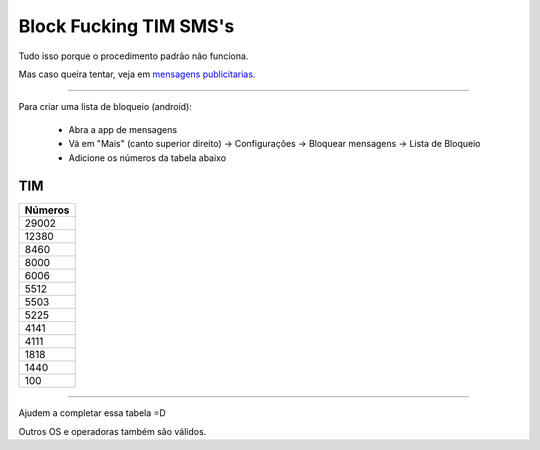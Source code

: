 Block Fucking TIM SMS's
=======================

Tudo isso porque o procedimento padrão não funciona.

Mas caso queira tentar, veja em `mensagens publicitarias`_.

.. _`mensagens publicitarias`: http://www.tim.com.br/sc/sobre-a-tim/regulatorio/mensagens-publicitarias


----

Para criar uma lista de bloqueio (android):

    * Abra a app de mensagens
    * Vá em "Mais" (canto superior direito) -> Configurações -> Bloquear mensagens -> Lista de Bloqueio
    * Adicione os números da tabela abaixo 



TIM
~~~

+------------+
| Números    |
+============+
| 29002      |
+------------+
| 12380      |
+------------+
| 8460       |
+------------+
| 8000       |
+------------+
| 6006       |
+------------+
| 5512       |
+------------+
| 5503       |
+------------+
| 5225       |
+------------+
| 4141       |
+------------+
| 4111       |
+------------+
| 1818       |
+------------+
| 1440       |
+------------+
| 100        |
+------------+

----

Ajudem a completar essa tabela =D

Outros OS e operadoras também são válidos.
